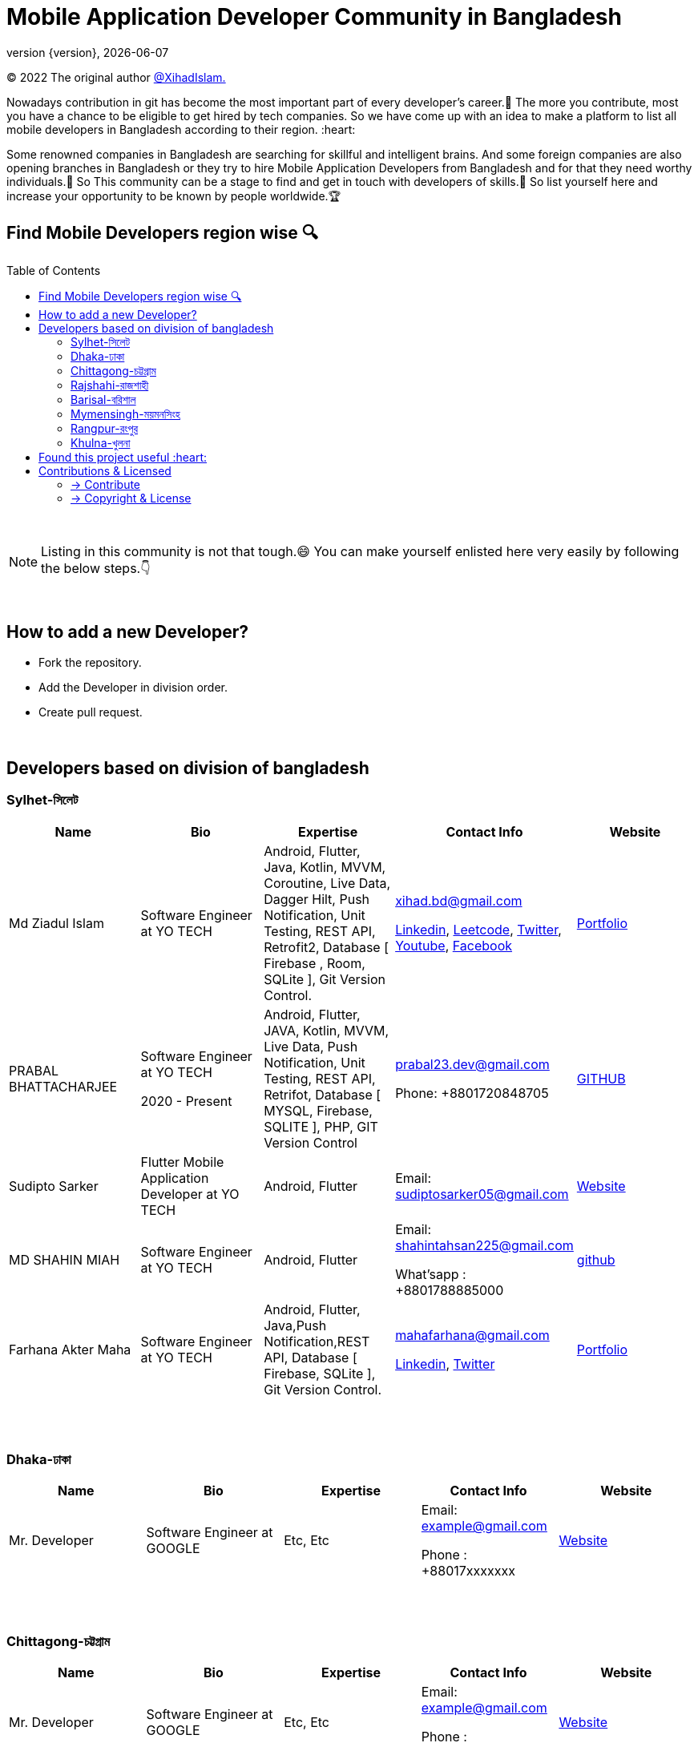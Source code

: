 = Mobile Application Developer Community in Bangladesh
;
:revnumber: {version}
:revdate: {localdate}
:toc:
:toc-placement!:


(C) 2022 The original author  https://github.com/xihadulislam/[@XihadIslam.]


Nowadays contribution in git has become the most important part of every developer's career.🤩 The more you contribute, most you have a chance to be eligible to get hired by tech companies. So we have come up with an idea to make a platform to list all mobile developers in Bangladesh according to their region. :heart:

Some renowned companies in Bangladesh are searching for skillful and intelligent brains. And some foreign companies are also opening branches in Bangladesh or they try to hire Mobile Application Developers from Bangladesh and for that they need worthy individuals.🥇 So This community can be a stage to find and get in touch with developers of skills.💪 So list yourself here and increase your opportunity to be known by people worldwide.🏆


== Find Mobile Developers region wise 🔍


toc::[]

{nbsp} +

NOTE:  Listing in this community is not that tough.😄 You can make yourself enlisted here very easily by following the below steps.👇

{nbsp} +

== How to add a new Developer?

* Fork the repository.
* Add the Developer in division order.
* Create pull request.

{nbsp} +

== Developers based on division of bangladesh

=== Sylhet-সিলেট

|===
|Name |Bio |Expertise |Contact Info |Website

// start from here
|Md Ziadul Islam
|Software Engineer at YO TECH
|Android, Flutter, Java, Kotlin, MVVM, Coroutine, Live Data, Dagger Hilt, Push Notification, Unit Testing, REST API, Retrofit2, Database [ Firebase , Room, SQLite ], Git Version Control.
|xihad.bd@gmail.com

https://www.linkedin.com/in/xihadislam/[Linkedin], https://leetcode.com/xihadislam/[Leetcode], https://twitter.com/xihadulislam/[Twitter], https://www.youtube.com/channel/UCz5x81XnMGnW5KB5lYQsN9Q/[Youtube], https://www.facebook.com/xihadislam00/[Facebook]

|https://xihadulislam.github.io/[Portfolio]
// end of a table


// start from here
|PRABAL BHATTACHARJEE
|Software Engineer at YO TECH

2020 - Present
|Android, Flutter, JAVA, Kotlin, MVVM, Live Data, Push Notification, Unit Testing, REST API, Retrifot, Database [ MYSQL, Firebase, SQLITE ], PHP, GIT Version Control
|prabal23.dev@gmail.com

Phone: +8801720848705
|https://github.com/Prabal23/[GITHUB]

// start from here
|Sudipto Sarker
|Flutter Mobile Application Developer at YO TECH
|Android, Flutter
|Email: sudiptosarker05@gmail.com
|https://sudiptosk08.github.io/[Website]
// end of a table

// start from here
|MD SHAHIN MIAH
|Software Engineer at YO TECH
|Android, Flutter
|Email: shahintahsan225@gmail.com

What'sapp : +8801788885000
|https://github.com/ShahinMohammad-insaneCoder[github]
// end of a table

// start from here
|Farhana Akter Maha
|Software Engineer at YO TECH
|Android, Flutter, Java,Push Notification,REST API, Database [ Firebase, SQLite ], Git Version Control.
|mahafarhana@gmail.com

https://www.linkedin.com/in/farhana-maha-0bb925164/[Linkedin], https://twitter.com/Farhanamaha/[Twitter]

|https://github.com/mahafarhana/[Portfolio]
// end of a table




|===

{nbsp} +
{nbsp} +

=== Dhaka-ঢাকা

|===
|Name |Bio |Expertise |Contact Info |Website

|Mr. Developer
|Software Engineer at GOOGLE
|Etc, Etc
|Email: example@gmail.com

Phone : +88017xxxxxxx

|https://example.com/[Website]



|===

{nbsp} +
{nbsp} +


=== Chittagong-চট্টগ্রাম

|===
|Name |Bio |Expertise |Contact Info |Website

|Mr. Developer
|Software Engineer at GOOGLE
|Etc, Etc
|Email: example@gmail.com

Phone : +88017xxxxxxx

|https://example.com/[Website]



|===

{nbsp} +
{nbsp} +


=== Rajshahi-রাজশাহী

|===
|Name |Bio |Expertise |Contact Info |Website

|Mr. Developer
|Software Engineer at GOOGLE
|Etc, Etc
|Email: example@gmail.com

Phone : +88017xxxxxxx

|https://example.com/[Website]


|===

{nbsp} +
{nbsp} +


=== Barisal-বরিশাল

|===
|Name |Bio |Expertise |Contact Info |Website

|Farhana Akter Maha
|Software Engineer at GOOGLE
|Etc, Etc
|Email: example@gmail.com

Phone : +88017xxxxxxx

|https://example.com/[Website]


|===

{nbsp} +
{nbsp} +


=== Mymensingh-ময়মনসিংহ

|===
|Name |Bio |Expertise |Contact Info |Website

|Mr. Developer
|Software Engineer at GOOGLE
|Etc, Etc
|Email: example@gmail.com

Phone : +88017xxxxxxx

|https://example.com/[Website]


|===

{nbsp} +
{nbsp} +



=== Rangpur-রংপুর

|===
|Name |Bio |Expertise |Contact Info |Website

|Mr. Developer
|Software Engineer at GOOGLE
|Etc, Etc
|Email: example@gmail.com

Phone : +88017xxxxxxx

|https://example.com/[Website]


|===

{nbsp} +
{nbsp} +


=== Khulna-খুলনা

|===
|Name |Bio |Expertise |Contact Info |Website

|Mr. Developer
|Software Engineer at GOOGLE
|Etc, Etc
|Email: example@gmail.com

Phone : +88017xxxxxxx

|https://example.com/[Website]


|===

{nbsp} +
{nbsp} +




## Found this project useful :heart:
* Support by clicking the :star: button on the upper right of this page. :v:

{nbsp} +

NOTE: Updating it on daily basis as much as possible, work in progess[WIP].


{nbsp} +
{nbsp} +



== Contributions & Licensed

=== -> Contribute

 Contributions are always welcome!Create a pull request.

=== -> Copyright & License

Licensed under the MIT License, see the link:LICENSE[LICENSE] file for details.
